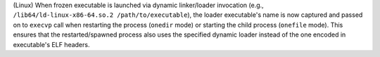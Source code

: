 (Linux) When frozen executable is launched via dynamic linker/loader
invocation (e.g., ``/lib64/ld-linux-x86-64.so.2 /path/to/executable``),
the loader executable's name is now captured and passed on to ``execvp``
call when restarting the process (``onedir`` mode) or starting the
child process (``onefile`` mode). This ensures that the restarted/spawned
process also uses the specified dynamic loader instead of the one
encoded in executable's ELF headers.
